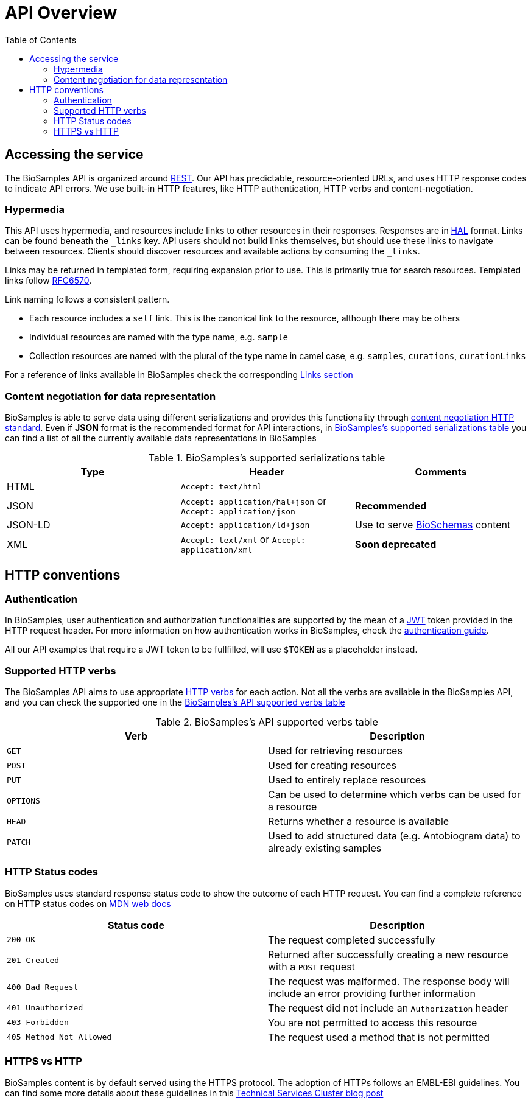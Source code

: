 = [.ebi-color]#API Overview#
:last-update-label!:
:toc: auto

== Accessing the service

The BioSamples API is organized around link:http://en.wikipedia.org/wiki/Representational_State_Transfer[REST]. Our API has predictable, resource-oriented URLs, and uses HTTP response codes to indicate API errors. We use built-in HTTP features, like HTTP authentication, HTTP verbs and content-negotiation.

=== Hypermedia

This API uses hypermedia, and resources include links to other resources in their responses. Responses are in
http://stateless.co/hal_specification.html[HAL] format. Links can be found beneath the `_links` key. API users should
not build links themselves, but should use these links to navigate between resources. Clients should discover resources
and available actions by consuming the `_links`.

Links may be returned in templated form, requiring expansion prior to use. This is primarily true for search resources.
Templated links follow https://tools.ietf.org/html/rfc6570[RFC6570].

Link naming follows a consistent pattern.

* Each resource includes a `self` link. This is the canonical link to the resource, although there may be others
* Individual resources are named with the type name, e.g. `sample`
* Collection resources are named with the plural of the type name in camel case, e.g. `samples`, `curations`, `curationLinks`

For a reference of links available in BioSamples check the corresponding link:../api/links[Links section]

=== Content negotiation for data representation

BioSamples is able to serve data using different serializations and provides this functionality through https://developer.mozilla.org/en-US/docs/Web/HTTP/Content_negotiation[content negotiation HTTP standard]. Even if *JSON* format is the recommended format for API interactions, in <<content_negotiation_table>> you can find a list of all the currently available data representations in BioSamples

[[content_negotiation_table]]
.BioSamples's supported serializations table
[cols=3*,options="header"]
|===
|Type
|Header
|Comments

| HTML | `Accept: text/html` |
| JSON | `Accept: application/hal+json` or `Accept: application/json` | [green]#*Recommended*#
| JSON-LD | `Accept: application/ld+json` | Use to serve http://bioschemas.org/[BioSchemas] content
| XML | `Accept: text/xml` or `Accept: application/xml` | [red]#*Soon deprecated*#
|===

== HTTP conventions

=== Authentication
In BioSamples, user authentication and authorization functionalities are supported by the mean of a https://jwt.io/[JWT] token provided in the HTTP request header.
For more information on how authentication works in BioSamples, check the link:/biosamples/docs/guides/authentication[authentication guide].

All our API examples that require a JWT token to be fullfilled, will use `$TOKEN` as a placeholder instead.

=== Supported HTTP verbs
The BioSamples API aims to use appropriate https://developer.mozilla.org/en-US/docs/Web/HTTP/Methods[HTTP verbs] for each action.
Not all the verbs are available in the BioSamples API, and you can check the supported one in the <<supported_verbs>>

[[supported_verbs]]
.BioSamples's API supported verbs table
[cols=2*,options="header"]
|===
|Verb
|Description

|`GET`|Used for retrieving resources
|`POST`|Used for creating resources
|`PUT`|Used to entirely replace resources
|`OPTIONS`|Can be used to determine which verbs can be used for a resource
|`HEAD`|Returns whether a resource is available
|`PATCH`|Used to add structured data (e.g. Antobiogram data) to already existing samples
|===

=== HTTP Status codes
BioSamples uses standard response status code to show the outcome of each HTTP request. You can find a complete reference on
HTTP status codes on https://developer.mozilla.org/en-US/docs/Web/HTTP/Status[MDN web docs]

[cols=2*,options="header"]
|===
|Status code
|Description


|`200 OK`|The request completed successfully
|`201 Created`|Returned after successfully creating a new resource with a `POST` request
|`400 Bad Request`|The request was malformed. The response body will include an error providing further information
|`401 Unauthorized`|The request did not include an `Authorization` header
|`403 Forbidden`|You are not permitted to access this resource
|`405 Method Not Allowed`|The request used a method that is not permitted

|===

=== HTTPS vs HTTP
BioSamples content is by default served using the HTTPS protocol. The adoption of HTTPs follows an EMBL-EBI guidelines. You can find some more details about these guidelines in this  https://www.ebi.ac.uk/about/technology/2017/09/https-by-default/[Technical Services Cluster blog post]


//== Errors


